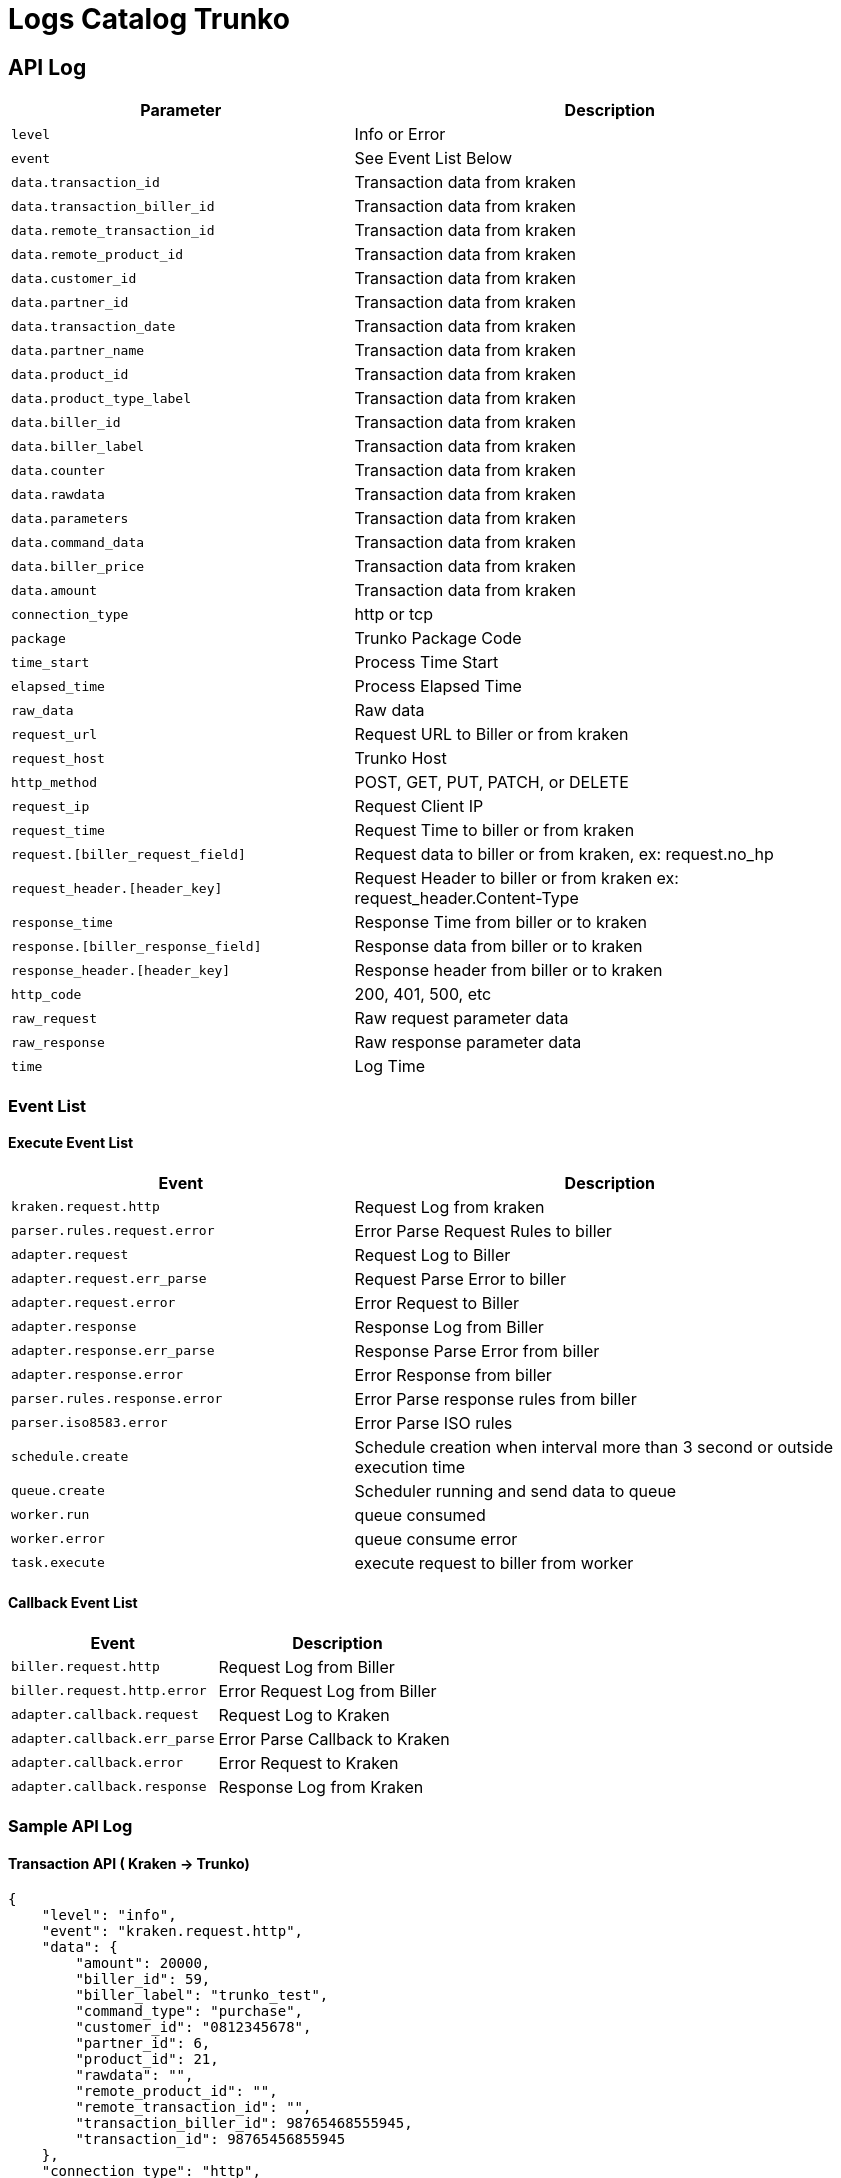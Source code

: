 = Logs Catalog Trunko

== API Log

[cols="40%,60%",frame=all, grid=all]
|===
^.^h| *Parameter* 
^.^h|*Description*

| `level` | Info or Error
| `event` | See Event List Below
| `data.transaction_id` | Transaction data from kraken
| `data.transaction_biller_id` | Transaction data from kraken
| `data.remote_transaction_id` | Transaction data from kraken
| `data.remote_product_id` | Transaction data from kraken
| `data.customer_id` | Transaction data from kraken
| `data.partner_id` | Transaction data from kraken
| `data.transaction_date` | Transaction data from kraken
| `data.partner_name` | Transaction data from kraken
| `data.product_id` | Transaction data from kraken
| `data.product_type_label` | Transaction data from kraken
| `data.biller_id` | Transaction data from kraken
| `data.biller_label` | Transaction data from kraken
| `data.counter` | Transaction data from kraken
| `data.rawdata` | Transaction data from kraken
| `data.parameters` | Transaction data from kraken
| `data.command_data` | Transaction data from kraken
| `data.biller_price` | Transaction data from kraken
| `data.amount` | Transaction data from kraken
| `connection_type` | http or tcp
| `package` | Trunko Package Code
| `time_start` | Process Time Start
| `elapsed_time` | Process Elapsed Time
| `raw_data` | Raw data
| `request_url` | Request URL to Biller or from kraken
| `request_host` | Trunko Host
| `http_method` | POST, GET, PUT, PATCH, or DELETE
| `request_ip` | Request Client IP
| `request_time` | Request Time to biller or from kraken
| `request.[biller_request_field]` | Request data to biller or from kraken, ex: request.no_hp
| `request_header.[header_key]` | Request Header to biller or from kraken ex: request_header.Content-Type
| `response_time` | Response Time from biller or to kraken
| `response.[biller_response_field]` | Response data from biller or to kraken
| `response_header.[header_key]` | Response header from biller or to kraken
| `http_code` | 200, 401, 500, etc
| `raw_request` | Raw request parameter data
| `raw_response` | Raw response parameter data
| `time` | Log Time
|===

=== Event List

==== Execute Event List

[cols="40%,60%",frame=all, grid=all]
|===
^.^h| *Event* 
^.^h| *Description*

| `kraken.request.http` | Request Log from kraken
| `parser.rules.request.error` | Error Parse Request Rules to biller
| `adapter.request` | Request Log to Biller
| `adapter.request.err_parse` | Request Parse Error to biller
| `adapter.request.error` | Error Request to Biller
| `adapter.response` | Response Log from Biller
| `adapter.response.err_parse` | Response Parse Error from biller
| `adapter.response.error` | Error Response from biller
| `parser.rules.response.error` | Error Parse response rules from biller
| `parser.iso8583.error` | Error Parse ISO rules
| `schedule.create` | Schedule creation when interval more than 3 second or outside execution time
| `queue.create` | Scheduler running and send data to queue
| `worker.run` | queue consumed
| `worker.error` | queue consume error
| `task.execute` | execute request to biller from worker
|===

==== Callback Event List

[cols="30%,35%",frame=all, grid=all]
|===
^.^h| *Event* 
^.^h| *Description*

| `biller.request.http` | Request Log from Biller
| `biller.request.http.error` | Error Request Log from Biller
| `adapter.callback.request` | Request Log to Kraken
| `adapter.callback.err_parse` | Error Parse Callback to Kraken
| `adapter.callback.error` | Error Request to Kraken
| `adapter.callback.response` | Response Log from Kraken

|===

=== Sample API Log

==== Transaction API ( Kraken -> Trunko)

    {
        "level": "info",
        "event": "kraken.request.http",
        "data": {
            "amount": 20000,
            "biller_id": 59,
            "biller_label": "trunko_test",
            "command_type": "purchase",
            "customer_id": "0812345678",
            "partner_id": 6,
            "product_id": 21,
            "rawdata": "",
            "remote_product_id": "",
            "remote_transaction_id": "",
            "transaction_biller_id": 98765468555945,
            "transaction_id": 98765456855945
        },
        "connection_type": "http",
        "package": "trunko/controller",
        "time_start": "0001-01-01T00:00:00Z",
        "elapsed_time": 9223372036854,
        "raw_data": "",
        "request_url": "/execute",
        "request_host": "localhost:1123",
        "http_method": "POST",
        "request_ip": "::1",
        "request_time": "2021-02-05T16:45:47+07:00",
        "request": {
            "amount": 20000,
            "biller_id": 59,
            "biller_label": "trunko_test",
            "command_type": "purchase",
            "customer_id": "0812345678",
            "partner_id": 6,
            "product_id": 21,
            "rawdata": "",
            "remote_product_id": "",
            "remote_transaction_id": "",
            "transaction_biller_id": 98765468555945,
            "transaction_id": 98765456855945
        },
        "request_header": "POST /execute HTTP/1.1\r\nHost: localhost:1123\r\nAccept: */*\r\nAccept-Encoding: gzip, deflate, br\r\nAuthorization: Basic dHJ1bmtvOjEyMzQ1Ng==\r\nCache-Control: no-cache\r\nConnection: keep-alive\r\nContent-Length: 327\r\nContent-Type: application/json\r\nPostman-Token: 6a29c681-ebea-4781-a122-bcbed48eb37b\r\nUser-Agent: PostmanRuntime/7.26.8\r\nX-Trunko-Requesttime: 2021-02-05T16:45:47+07:00\r\n\r\n",
        "response_time": "2021-02-05T16:45:49+07:00",
        "response": {
            "amount": 5000,
            "bill_count": 1,
            "biller_id": 59,
            "customer_id": "0812345678",
            "data": {
                "biller_rescode": "00",
                "detail": null,
                "message": "Added to queue for interval more than 3 second",
                "rawdata": "{\"fee\":\"\",\"keterangan\":\"Pengisian pulsa 123 Anda ke nomor 0812345678 BERHASIL. SN=1130234239174848 Harga=\",\"kodeproduk\":\"123\",\"nohp\":\"0812345678\",\"nominal\":\"\",\"order_id\":\"123131231231\",\"pin\":\"-----\",\"ref1\":\"123456789\",\"ref2\":\"237996835\",\"saldoterpotong\":\"0\",\"sn\":\"1130234239174848\",\"status\":\"00\",\"uid\":\"GH2345\",\"waktu\":\"20141107162119\"}\n",
                "serial_number": "1130234239174848"
            },
            "next": "advice",
            "next_interval": 0,
            "price": 1000,
            "remote_product_id": "abc",
            "remote_transaction_id": "98765468555945",
            "response_code": "10",
            "stock": null,
            "transaction_biller_id": 98765468555945,
            "transaction_id": 98765456855945
        },
        "response_header": {
            "Access-Control-Allow-Origin": [
                "*"
            ],
            "Content-Type": [
                "application/json; charset=UTF-8"
            ],
            "Vary": [
                "Origin"
            ],
            "X-Trunko-Responsetime": [
                "2021-02-05T16:45:49+07:00"
            ]
        },
        "http_code": 200,
        "raw_request": "",
        "raw_response": "",
        "time": "2021-02-05T16:45:49.851518"
    }

==== Response from Biller (Trunko -> Biller)

    {
        "level": "info",
        "event": "adapter.response",
        "data": {
            "command_type": "purchase",
            "transaction_id": 98765456855945,
            "transaction_biller_id": 98765468555945,
            "remote_transaction_id": "",
            "remote_product_id": "abc",
            "customer_id": "0812345678",
            "partner_id": 6,
            "transaction_date": "",
            "partner_name": "sepulsa",
            "product_id": 21,
            "product_type_label": "mobile",
            "biller_id": 59,
            "biller_label": "trunko_test",
            "counter": 0,
            "rawdata": "",
            "parameters": null,
            "command_data": null,
            "biller_price": "{\"id\":1,\"biller_id\":59,\"product_id\":21,\"biller_product_code\":\"abc\",\"pricing_type\":\"price\",\"biller_fee\":1000,\"include_ppn\":true,\"created_at\":\"2020-09-04T14:13:15+07:00\",\"updated_at\":\"2020-09-04T14:13:15+07:00\",\"biller\":{\"id\":59,\"created_at\":\"0001-01-01T00:00:00Z\",\"label\":\"trunko_test\",\"description\":\"trunko_test\"},\"product\":{\"id\":21,\"created_at\":\"2018-06-26T19:05:15+07:00\",\"updated_at\":\"2018-06-26T19:05:15+07:00\",\"deleted_at\":null,\"code\":\"21\",\"label\":\"Telkomsel Rp 5.000\",\"product_type\":{\"id\":1,\"label\":\"mobile\"},\"type_id\":1,\"operator\":{\"id\":5,\"label\":\"telkomsel\",\"code\":\"\"},\"operator_id\":5,\"nominal\":5000,\"price\":6000,\"status\":true,\"billers\":null}}",
            "amount": 20000
        },
        "connection_type": "http",
        "package": "trunko/modules/adapter",
        "time_start": "2021-02-05T16:45:47.774174+07:00",
        "elapsed_time": 2047,
        "raw_data": "",
        "request_url": "https://almock.alterra.dev/trunko/sync/purchase",
        "request_host": "",
        "http_method": "post",
        "request_ip": "",
        "request_time": "2021-02-05 16:45:47.774171",
        "request": {
            "kode_produk": "abc",
            "method": "fastpay.pulsa",
            "no_hp": "0812345678",
            "pin": "940546",
            "ref1": "98765468555945",
            "uid": "HH13483"
        },
        "request_header": {
            "Authorization": "Bearer eyJ0eXAiOiJKV1QiLCJhbGciOiJIUzI1NiJ9.eyJpc3MiOiJodHRwczpcL1wvYXBpLm1pa3Jvc2tpbC5hYy5pZFwvdGVzdFwvcG1icFwvdjFcL2xvZ2luIiwiaWF0IjoxNjEyMTUxNjMyLCJleHAiOjE2MTIyMzgwMzIsIm5iZiI6MTYxMjE1MTYzMiwianRpIjoibkU0WnI3YUp1T0sxYVNWdyIsInN1YiI6MTAsInBydiI6ImIxMmQxMmYxNThhZjFlODY2NGMxOWZjYjg2NjA3MzVjMzUzMThjYjYifQ.Sm0-MUJjYzbrPTA7ugsHz0xT8k2ZWdlKko9d7vK2uGU",
            "Content-Type": "application/json"
        },
        "response_time": "2021-02-05 16:45:49.821606",
        "response": {
            "fee": "",
            "keterangan": "Pengisian pulsa 123 Anda ke nomor 0812345678 BERHASIL. SN=1130234239174848 Harga=",
            "kodeproduk": "123",
            "nohp": "0812345678",
            "nominal": "",
            "order_id": "123131231231",
            "pin": "-----",
            "ref1": "123456789",
            "ref2": "237996835",
            "saldoterpotong": "0",
            "sn": "1130234239174848",
            "status": "00",
            "uid": "GH2345",
            "waktu": "20141107162119"
        },
        "response_header": null,
        "http_code": 0,
        "raw_request": "{Url:https://almock.alterra.dev/trunko/sync/purchase Method:post Header:map[Authorization:Bearer eyJ0eXAiOiJKV1QiLCJhbGciOiJIUzI1NiJ9.eyJpc3MiOiJodHRwczpcL1wvYXBpLm1pa3Jvc2tpbC5hYy5pZFwvdGVzdFwvcG1icFwvdjFcL2xvZ2luIiwiaWF0IjoxNjEyMTUxNjMyLCJleHAiOjE2MTIyMzgwMzIsIm5iZiI6MTYxMjE1MTYzMiwianRpIjoibkU0WnI3YUp1T0sxYVNWdyIsInN1YiI6MTAsInBydiI6ImIxMmQxMmYxNThhZjFlODY2NGMxOWZjYjg2NjA3MzVjMzUzMThjYjYifQ.Sm0-MUJjYzbrPTA7ugsHz0xT8k2ZWdlKko9d7vK2uGU Content-Type:application/json] Body:{\n    \"method\": \"fastpay.pulsa\",\n    \"uid\": \"HH13483\",\n    \"pin\": \"940546\",\n    \"kode_produk\": \"abc\",\n    \"no_hp\": \"0812345678\",\n    \"ref1\": \"98765468555945\"\n} Timeout:60}",
        "raw_response": "HTTP/1.1 200 OK\r\nContent-Length: 337\r\nAccess-Control-Allow-Origin: *\r\nConnection: keep-alive\r\nContent-Type: application/json; charset=UTF-8\r\nDate: Fri, 05 Feb 2021 09:46:22 GMT\r\nVary: Origin\r\n\r\n{\"fee\":\"\",\"keterangan\":\"Pengisian pulsa 123 Anda ke nomor 0812345678 BERHASIL. SN=1130234239174848 Harga=\",\"kodeproduk\":\"123\",\"nohp\":\"0812345678\",\"nominal\":\"\",\"order_id\":\"123131231231\",\"pin\":\"-----\",\"ref1\":\"123456789\",\"ref2\":\"237996835\",\"saldoterpotong\":\"0\",\"sn\":\"1130234239174848\",\"status\":\"00\",\"uid\":\"GH2345\",\"waktu\":\"20141107162119\"}\n",
        "time": "2021-02-05T16:45:49.822263"
    }

==== Response Rules Error Parse

    {
        "level": "error",
        "event": "parser.rules.response.error",
        "package": "trunko/modules/parser/rules",
        "data": {
            "amount": 20000,
            "biller_id": 59,
            "biller_label": "trunko_test",
            "biller_price": "{\"id\":1,\"biller_id\":59,\"product_id\":21,\"biller_product_code\":\"abc\",\"pricing_type\":\"price\",\"biller_fee\":1000,\"include_ppn\":true,\"created_at\":\"2020-09-04T14:13:15+07:00\",\"updated_at\":\"2020-09-04T14:13:15+07:00\",\"biller\":{\"id\":59,\"created_at\":\"0001-01-01T00:00:00Z\",\"label\":\"trunko_test\",\"description\":\"trunko_test\"},\"product\":{\"id\":21,\"created_at\":\"2018-06-26T19:05:15+07:00\",\"updated_at\":\"2018-06-26T19:05:15+07:00\",\"deleted_at\":null,\"code\":\"21\",\"label\":\"Telkomsel Rp 5.000\",\"product_type\":{\"id\":1,\"label\":\"mobile\"},\"type_id\":1,\"operator\":{\"id\":5,\"label\":\"telkomsel\",\"code\":\"\"},\"operator_id\":5,\"nominal\":5000,\"price\":6000,\"status\":true,\"billers\":null}}",
            "command_data": {
                "purchase": {
                    "fee": "",
                    "keterangan": "Pengisian pulsa 123 Anda ke nomor 0812345678 BERHASIL. SN=1130234239174848 Harga=",
                    "kodeproduk": "123",
                    "nohp": "0812345678",
                    "nominal": "",
                    "order_id": "123131231231",
                    "pin": "-----",
                    "ref1": "123456789",
                    "ref2": "237996835",
                    "saldoterpotong": "0",
                    "sn": "1130234239174848",
                    "status": "00",
                    "uid": "GH2345",
                    "waktu": "20141107162119"
                }
            },
            "command_type": "advice",
            "counter": 1,
            "customer_id": "0812345678",
            "parameters": null,
            "partner_id": 6,
            "partner_name": "sepulsa",
            "product_id": 21,
            "product_type_label": "mobile",
            "rawdata": "",
            "remote_product_id": "abc",
            "remote_transaction_id": "98765468555945",
            "transaction_biller_id": 98765468555945,
            "transaction_date": "",
            "transaction_id": 98765456855945
        },
        "data_response": {
            "ErrorDetail": [
                "Key: 'Idpel1' Error:Field validation for 'Idpel1' failed on the 'eq' tag"
            ],
            "Message": "Failed Evaluate Request Payload Model"
        },
        "detail_str": {},
        "time": "2021-02-05T16:45:54.271524",
        "message": "Response Mapping: [RULES-OPERATION] -- Operations Value doesn't exist: [ref1]"
    }

==== Callback to Kraken (Trunko -> Callback)

    {
        "level": "info",
        "event": "adapter.callback.response",
        "data": {
            "biller_rescode": "",
            "detail": null,
            "message": "HTTP CODE 503 503 Service Unavailable\n\u0026{Status:503 Service Unavailable StatusCode:503 Proto:HTTP/1.1 ProtoMajor:1 ProtoMinor:1 Header:map[Access-Control-Allow-Origin:[*] Connection:[keep-alive] Content-Length:[143] Content-Type:[application/json; charset=UTF-8] Date:[Fri, 05 Feb 2021 09:46:26 GMT] Vary:[Origin]] Body:{Reader:} ContentLength:143 TransferEncoding:[] Close:false Uncompressed:false Trailer:map[] Request:0xc000545d00 TLS:0xc000154370}\n{\"ErrorDetail\":[\"Key: 'Idpel1' Error:Field validation for 'Idpel1' failed on the 'eq' tag\"],\"Message\":\"Failed Evaluate Request Payload Model\"}\n",
            "rawdata": "",
            "serial_number": ""
        },
        "connection_type": "",
        "package": "",
        "time_start": "2021-02-05T16:45:54.271762+07:00",
        "elapsed_time": 237,
        "raw_data": "HTTP/1.1 200 OK\r\nContent-Length: 5\r\nAccess-Control-Allow-Origin: *\r\nConnection: keep-alive\r\nContent-Type: application/json; charset=UTF-8\r\nDate: Fri, 05 Feb 2021 09:46:27 GMT\r\nVary: Origin\r\n\r\n\"ok\"\n",
        "request_url": "https://almock.alterra.dev/trunko/callbackk",
        "request_host": "",
        "http_method": "post",
        "request_ip": "",
        "request_time": "2021-02-05 16:45:54.271760",
        "request": "{Url:https://almock.alterra.dev/trunko/callbackk Method:post Header:map[Content-Type:application/json] Body:{\"transaction_id\":98765456855945,\"transaction_biller_id\":98765468555945,\"remote_transaction_id\":\"98765468555945\",\"remote_product_id\":\"abc\",\"customer_id\":\"0812345678\",\"biller_id\":59,\"response_code\":\"10\",\"bill_count\":1,\"price\":1000,\"amount\":5000,\"stock\":null,\"data\":{\"serial_number\":\"\",\"biller_rescode\":\"\",\"message\":\"HTTP CODE 503 503 Service Unavailable\\n\\u0026{Status:503 Service Unavailable StatusCode:503 Proto:HTTP/1.1 ProtoMajor:1 ProtoMinor:1 Header:map[Access-Control-Allow-Origin:[*] Connection:[keep-alive] Content-Length:[143] Content-Type:[application/json; charset=UTF-8] Date:[Fri, 05 Feb 2021 09:46:26 GMT] Vary:[Origin]] Body:{Reader:} ContentLength:143 TransferEncoding:[] Close:false Uncompressed:false Trailer:map[] Request:0xc000545d00 TLS:0xc000154370}\\n{\\\"ErrorDetail\\\":[\\\"Key: 'Idpel1' Error:Field validation for 'Idpel1' failed on the 'eq' tag\\\"],\\\"Message\\\":\\\"Failed Evaluate Request Payload Model\\\"}\\n\",\"rawdata\":\"\",\"detail\":null},\"next\":\"\",\"next_interval\":0} Timeout:60}",
        "request_header": {
            "Content-Type": "application/json"
        },
        "response_time": "2021-02-05 16:45:54.508613",
        "response": "\u003cnil\u003e \"ok\"\n",
        "response_header": null,
        "http_code": 0,
        "raw_request": "{Url:https://almock.alterra.dev/trunko/callbackk Method:post Header:map[Content-Type:application/json] Body:{\"transaction_id\":98765456855945,\"transaction_biller_id\":98765468555945,\"remote_transaction_id\":\"98765468555945\",\"remote_product_id\":\"abc\",\"customer_id\":\"0812345678\",\"biller_id\":59,\"response_code\":\"10\",\"bill_count\":1,\"price\":1000,\"amount\":5000,\"stock\":null,\"data\":{\"serial_number\":\"\",\"biller_rescode\":\"\",\"message\":\"HTTP CODE 503 503 Service Unavailable\\n\\u0026{Status:503 Service Unavailable StatusCode:503 Proto:HTTP/1.1 ProtoMajor:1 ProtoMinor:1 Header:map[Access-Control-Allow-Origin:[*] Connection:[keep-alive] Content-Length:[143] Content-Type:[application/json; charset=UTF-8] Date:[Fri, 05 Feb 2021 09:46:26 GMT] Vary:[Origin]] Body:{Reader:} ContentLength:143 TransferEncoding:[] Close:false Uncompressed:false Trailer:map[] Request:0xc000545d00 TLS:0xc000154370}\\n{\\\"ErrorDetail\\\":[\\\"Key: 'Idpel1' Error:Field validation for 'Idpel1' failed on the 'eq' tag\\\"],\\\"Message\\\":\\\"Failed Evaluate Request Payload Model\\\"}\\n\",\"rawdata\":\"\",\"detail\":null},\"next\":\"\",\"next_interval\":0} Timeout:60}",
        "raw_response": "HTTP/1.1 200 OK\r\nContent-Length: 5\r\nAccess-Control-Allow-Origin: *\r\nConnection: keep-alive\r\nContent-Type: application/json; charset=UTF-8\r\nDate: Fri, 05 Feb 2021 09:46:27 GMT\r\nVary: Origin\r\n\r\n\"ok\"\n",
        "time": "2021-02-05T16:45:54.508954"
    }